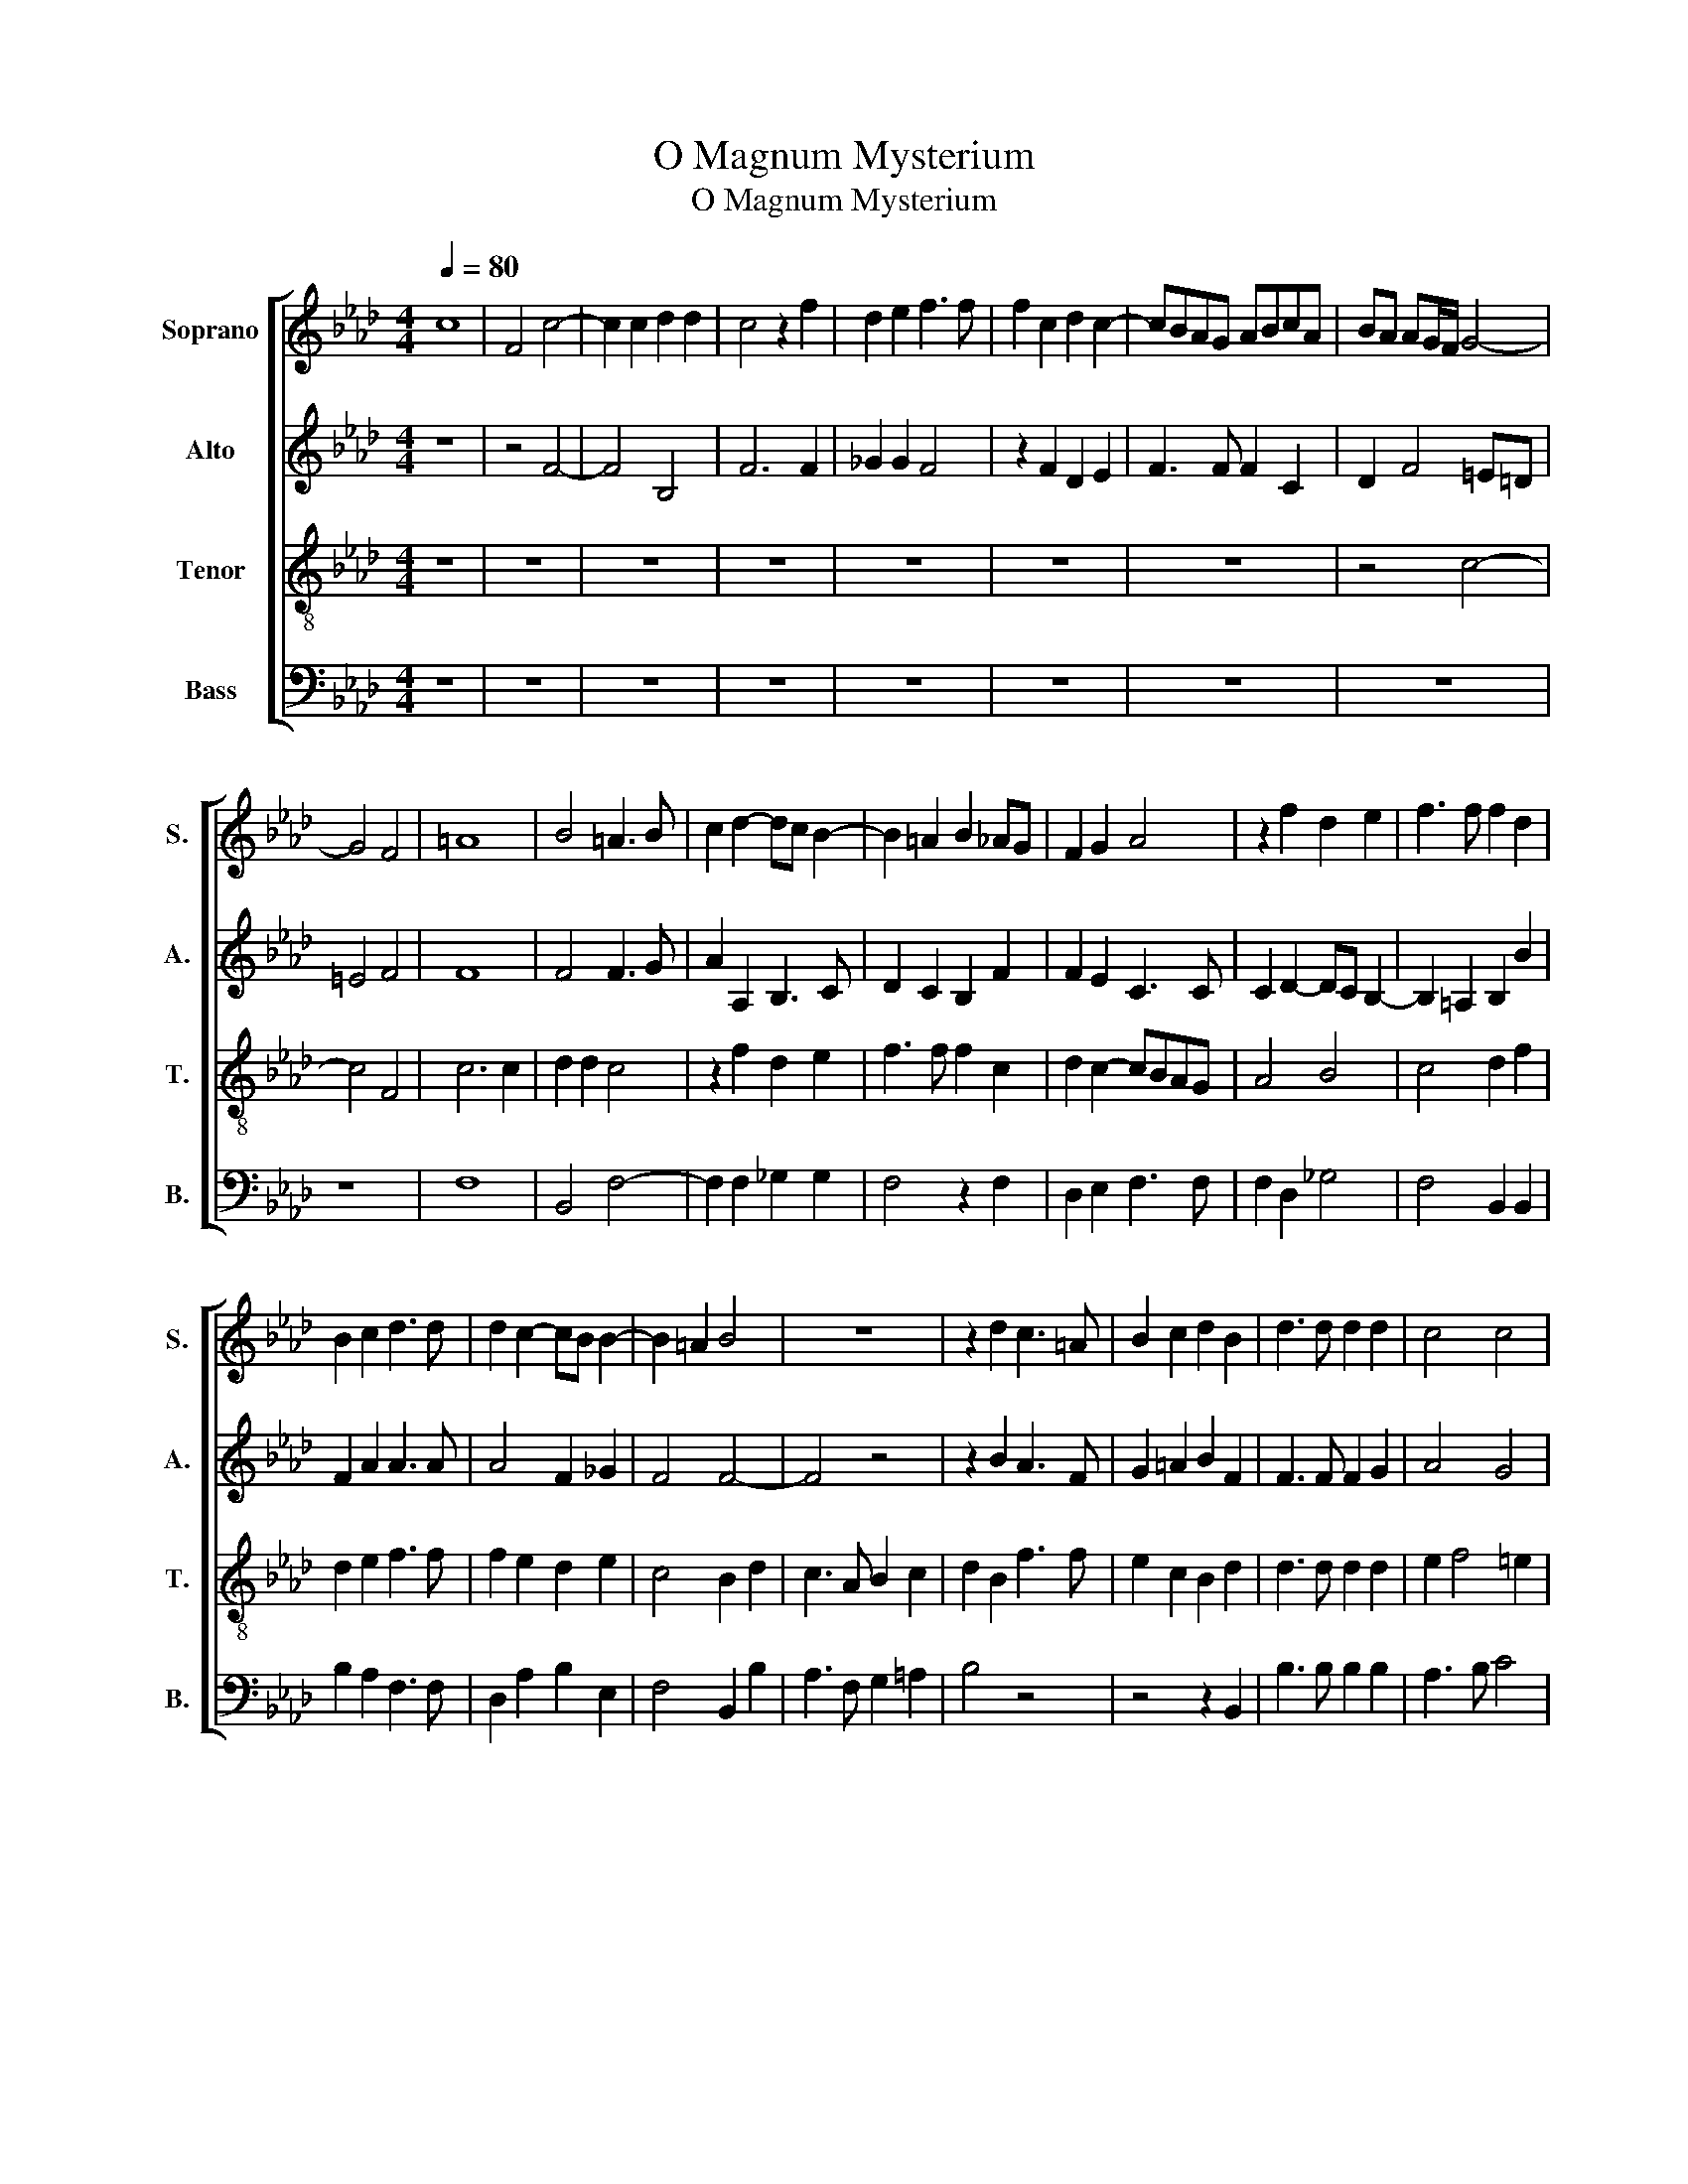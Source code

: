 X:1
T:O Magnum Mysterium
T:O Magnum Mysterium 
%%score [ 1 2 3 4 ]
L:1/8
Q:1/4=80
M:4/4
K:Ab
V:1 treble nm="Soprano" snm="S."
V:2 treble nm="Alto" snm="A."
V:3 treble-8 nm="Tenor" snm="T."
V:4 bass nm="Bass" snm="B."
V:1
 c8 | F4 c4- | c2 c2 d2 d2 | c4 z2 f2 | d2 e2 f3 f | f2 c2 d2 c2- | cBAG ABcA | BA AG/F/ G4- | %8
 G4 F4 | =A8 | B4 =A3 B | c2 d2- dc B2- | B2 =A2 B2 _AG | F2 G2 A4 | z2 f2 d2 e2 | f3 f f2 d2 | %16
 B2 c2 d3 d | d2 c2- cB B2- | B2 =A2 B4 | z8 | z2 d2 c3 =A | B2 c2 d2 B2 | d3 d d2 d2 | c4 c4 | %24
 =A2 c2 c3 c | c2 =d2 e4 | d2- dc/B/ c4 | d4 c4 | z8 | z2 F2 B4 | A2 F2 G2 =A2 | B3 c d2 d2 | %32
 c4 z4 | z8 | z2 B2 e4 | d2 B2 c2 =d2 | e3 d cB B2- | B2 =AG A2 A2 | B4 z4 | =A6 A2 | =A4 B4 | %41
 =A3 B c2 d2- | dc c3 B B2 | c2 =A4 A2 | B3 B B4 | z2 B2- BcdB | c2 f2 e4 | d2 f2 e2 c2 | %48
 d3 c BA AG/F/ | G2 G2 F2 c2- | c2 A4 d2- | dc B4 =A2 |[M:3/4][Q:1/4=150] B4 d2 | c4 =A2 | %54
 B3 A Bc | d2 c4 | d4 B2 | A4 F2 | G3 F GA | B4 =A2 | B6 | z4 e2 | d3 c dB | c2 AB cd | e4 e2 | %65
 d2 f4 |[M:4/4][Q:1/4=90] f8 | z2 f2 fedc | B2 e3 dcB | =A2 B4 A2 | B8- |[Q:1/4=70] B8- | %72
[Q:1/4=50] B8- |[Q:1/4=40] B8 |] %74
V:2
 z8 | z4 F4- | F4 B,4 | F6 F2 | _G2 G2 F4 | z2 F2 D2 E2 | F3 F F2 C2 | D2 F4 =E=D | =E4 F4 | F8 | %10
 F4 F3 G | A2 A,2 B,3 C | D2 C2 B,2 F2 | F2 E2 C3 C | C2 D2- DC B,2- | B,2 =A,2 B,2 B2 | %16
 F2 A2 A3 A | A4 F2 _G2 | F4 F4- | F4 z4 | z2 B2 A3 F | G2 =A2 B2 F2 | F3 F F2 G2 | A4 G4 | %24
 F2 A2 A3 A | A2 A2 B2 c2- | cB B2- B2 =A2 | B2 F2 A3 G/A/ | B2 AG F2 C2 | z4 z2 B,2 | F4 E2 C2 | %31
 =D2 E2 FEFG | A3 G/A/ B2 AG | F4 z2 C2 | F4 E2 C2 | DEFG A4 | B3 A _GF G2 | F6 F2 | D4 z4 | %39
 F6 F2 | F4 F4 | F8- | F8 | F4 z2 F2- | F2 F2 _G3 G | F2 B,C DEFG | A2 A2 A4 | F2 F2 G2 =A2 | %48
 B3 A GF F2- | F2 =E2 F2 A2- | AGFE E4 | D2 E2 F4 |[M:3/4] F4 d2 | A4 F2 | G3 F GA | B4 =A2 | %56
 B4 F2 | F4 C2 | E4 E2 | F2 F4 | F4 D2 | B,4 =A,2 | B,4 B2 | A4 F2 | G3 F GA | B4 =A2 | %66
[M:4/4] B4 z2 F2 | FEDC B,2 B2 | BA_GF E2 G2 | F4 z2 C2 | D3 E F2 _G2- | G2 F2 E3 F | _G4 F4- | %73
 F8 |] %74
V:3
 z8 | z8 | z8 | z8 | z8 | z8 | z8 | z4 c4- | c4 F4 | c6 c2 | d2 d2 c4 | z2 f2 d2 e2 | f3 f f2 c2 | %13
 d2 c2- cBAG | A4 B4 | c4 d2 f2 | d2 e2 f3 f | f2 e2 d2 e2 | c4 B2 d2 | c3 A B2 c2 | d2 B2 f3 f | %21
 e2 c2 B2 d2 | d3 d d2 d2 | e2 f4 =e2 | f2 F2 f3 f | f2 f2 e4 | _g4 f4 | z2 B2 f4 | e2 c2 =d2 e2 | %29
 fedc BcdB | c6 c2 | A4 z2 B2 | f4 e2 c2 | d2 c2- cBAG | A2 B4 =A2 | B2 d2 e2 f2 | _g3 f ed e2 | %37
 d2 cB c2 c2 | B4 z4 | c6 c2 | c4 d4 | c6 B2 | c4 d4 | c2 c4 c2 | =d3 d e2 Bc | de f4 d2 | %46
 e2 d4 c2 | d2 d2 e2 f2 | B6 d2 | c8 | A8 | B4 c4 |[M:3/4] B4 B2 | f4 f2 | e4 e2 | B2 f4 | B4 d2 | %57
 c4 A2 | B3 A Bc | d2 c4 | B4 F2 | G2 E4 | F4 d2 | c4 A2 | B4 B2 | B2 c4 |[M:4/4] B2 d2 cBAG | %67
 F2 Bc defd | e3 f _gfed | c2 B2 c2 f2 | fedc B2 d2 | e2 f2 _g3 f | e6 =dc | =d8 |] %74
V:4
 z8 | z8 | z8 | z8 | z8 | z8 | z8 | z8 | z8 | F,8 | B,,4 F,4- | F,2 F,2 _G,2 G,2 | F,4 z2 F,2 | %13
 D,2 E,2 F,3 F, | F,2 D,2 _G,4 | F,4 B,,2 B,,2 | B,2 A,2 F,3 F, | D,2 A,2 B,2 E,2 | F,4 B,,2 B,2 | %19
 A,3 F, G,2 =A,2 | B,4 z4 | z4 z2 B,,2 | B,3 B, B,2 B,2 | A,3 B, C4 | F,4 z4 | z8 | z4 z2 F,2 | %27
 B,4 A,2 F,2 | G,2 A,2 B,2 A,G, | F,3 A, _G,2 G,2 | F,4 z4 | z2 E,2 B,4 | A,2 F,2 G,2 A,2 | %33
 B,2 A,G, F,3 E, | D,2 C,B,, C,2 C,2 | B,,2 B,2 A,2 F,2 | E,8 | F,6 F,2 | B,,4 z4 | F,6 F,2 | %40
 F,4 B,,4 | F,3 G, =A,2 B,2- | B,=A, A,2 B,4 | F,2 F,4 F,2 | B,3 B, E,4 | B,6 B,2 | A,2 D,2 A,4 | %47
 D,4 z4 | z8 | z4 F,4- | F,4 D,4 | _G,4 F,4 |[M:3/4] B,,4 z2 | z6 | z6 | z6 | z4 B,,2 | F,4 F,2 | %58
 E,4 E,2 | B,,2 F,4 | B,,4 B,,2 | E,2 C,4 | B,,4 B,,2 | F,4 F,2 | E,4 E,2 | _G,2 F,4 | %66
[M:4/4] B,,2 B,2 A,G,F,E, | D,C,B,,A,, B,,4 | E,8 | F,8 | B,,2 B,2 B,A,_G,F, | E,2 =D,2 E,4- | %72
 E,4 B,,4- | B,,8 |] %74

